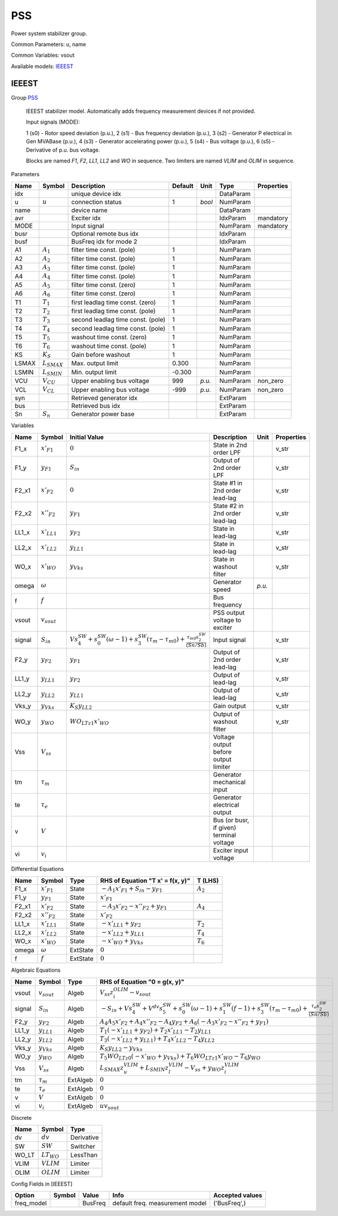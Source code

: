 .. _PSS:

================================================================================
PSS
================================================================================
Power system stabilizer group.

Common Parameters: u, name

Common Variables: vsout

Available models:
IEEEST_

.. _IEEEST:

--------------------------------------------------------------------------------
IEEEST
--------------------------------------------------------------------------------

Group PSS_


    IEEEST stabilizer model. Automatically adds frequency measurement devices if not provided.

    Input signals (MODE):

    1 (s0) - Rotor speed deviation (p.u.),
    2 (s1) - Bus frequency deviation (p.u.),
    3 (s2) - Generator P electrical in Gen MVABase (p.u.),
    4 (s3) - Generator accelerating power (p.u.),
    5 (s4) - Bus voltage (p.u.),
    6 (s5) - Derivative of p.u. bus voltage.

    Blocks are named `F1`, `F2`, `LL1`, `LL2` and `WO` in sequence.
    Two limiters are named `VLIM` and `OLIM` in sequence.
    
Parameters

+--------+------------------+-----------------------------------+---------+--------+-----------+------------+
|  Name  |      Symbol      |            Description            | Default |  Unit  |   Type    | Properties |
+========+==================+===================================+=========+========+===========+============+
|  idx   |                  | unique device idx                 |         |        | DataParam |            |
+--------+------------------+-----------------------------------+---------+--------+-----------+------------+
|  u     | :math:`u`        | connection status                 | 1       | *bool* | NumParam  |            |
+--------+------------------+-----------------------------------+---------+--------+-----------+------------+
|  name  |                  | device name                       |         |        | DataParam |            |
+--------+------------------+-----------------------------------+---------+--------+-----------+------------+
|  avr   |                  | Exciter idx                       |         |        | IdxParam  | mandatory  |
+--------+------------------+-----------------------------------+---------+--------+-----------+------------+
|  MODE  |                  | Input signal                      |         |        | NumParam  | mandatory  |
+--------+------------------+-----------------------------------+---------+--------+-----------+------------+
|  busr  |                  | Optional remote bus idx           |         |        | IdxParam  |            |
+--------+------------------+-----------------------------------+---------+--------+-----------+------------+
|  busf  |                  | BusFreq idx for mode 2            |         |        | IdxParam  |            |
+--------+------------------+-----------------------------------+---------+--------+-----------+------------+
|  A1    | :math:`A_1`      | filter time const. (pole)         | 1       |        | NumParam  |            |
+--------+------------------+-----------------------------------+---------+--------+-----------+------------+
|  A2    | :math:`A_2`      | filter time const. (pole)         | 1       |        | NumParam  |            |
+--------+------------------+-----------------------------------+---------+--------+-----------+------------+
|  A3    | :math:`A_3`      | filter time const. (pole)         | 1       |        | NumParam  |            |
+--------+------------------+-----------------------------------+---------+--------+-----------+------------+
|  A4    | :math:`A_4`      | filter time const. (pole)         | 1       |        | NumParam  |            |
+--------+------------------+-----------------------------------+---------+--------+-----------+------------+
|  A5    | :math:`A_5`      | filter time const. (zero)         | 1       |        | NumParam  |            |
+--------+------------------+-----------------------------------+---------+--------+-----------+------------+
|  A6    | :math:`A_6`      | filter time const. (zero)         | 1       |        | NumParam  |            |
+--------+------------------+-----------------------------------+---------+--------+-----------+------------+
|  T1    | :math:`T_1`      | first leadlag time const. (zero)  | 1       |        | NumParam  |            |
+--------+------------------+-----------------------------------+---------+--------+-----------+------------+
|  T2    | :math:`T_2`      | first leadlag time const. (pole)  | 1       |        | NumParam  |            |
+--------+------------------+-----------------------------------+---------+--------+-----------+------------+
|  T3    | :math:`T_3`      | second leadlag time const. (pole) | 1       |        | NumParam  |            |
+--------+------------------+-----------------------------------+---------+--------+-----------+------------+
|  T4    | :math:`T_4`      | second leadlag time const. (pole) | 1       |        | NumParam  |            |
+--------+------------------+-----------------------------------+---------+--------+-----------+------------+
|  T5    | :math:`T_5`      | washout time const. (zero)        | 1       |        | NumParam  |            |
+--------+------------------+-----------------------------------+---------+--------+-----------+------------+
|  T6    | :math:`T_6`      | washout time const. (pole)        | 1       |        | NumParam  |            |
+--------+------------------+-----------------------------------+---------+--------+-----------+------------+
|  KS    | :math:`K_S`      | Gain before washout               | 1       |        | NumParam  |            |
+--------+------------------+-----------------------------------+---------+--------+-----------+------------+
|  LSMAX | :math:`L_{SMAX}` | Max. output limit                 | 0.300   |        | NumParam  |            |
+--------+------------------+-----------------------------------+---------+--------+-----------+------------+
|  LSMIN | :math:`L_{SMIN}` | Min. output limit                 | -0.300  |        | NumParam  |            |
+--------+------------------+-----------------------------------+---------+--------+-----------+------------+
|  VCU   | :math:`V_{CU}`   | Upper enabling bus voltage        | 999     | *p.u.* | NumParam  | non_zero   |
+--------+------------------+-----------------------------------+---------+--------+-----------+------------+
|  VCL   | :math:`V_{CL}`   | Upper enabling bus voltage        | -999    | *p.u.* | NumParam  | non_zero   |
+--------+------------------+-----------------------------------+---------+--------+-----------+------------+
|  syn   |                  | Retrieved generator idx           |         |        | ExtParam  |            |
+--------+------------------+-----------------------------------+---------+--------+-----------+------------+
|  bus   |                  | Retrieved bus idx                 |         |        | ExtParam  |            |
+--------+------------------+-----------------------------------+---------+--------+-----------+------------+
|  Sn    | :math:`S_n`      | Generator power base              |         |        | ExtParam  |            |
+--------+------------------+-----------------------------------+---------+--------+-----------+------------+

Variables

+---------+------------------+-----------------------------------------------------------------------------------------------------------------------------------------------+------------------------------------------+--------+------------+
|  Name   |      Symbol      |                                                                 Initial Value                                                                 |               Description                |  Unit  | Properties |
+=========+==================+===============================================================================================================================================+==========================================+========+============+
|  F1_x   | :math:`x'_{F1}`  | :math:`0`                                                                                                                                     | State in 2nd order LPF                   |        | v_str      |
+---------+------------------+-----------------------------------------------------------------------------------------------------------------------------------------------+------------------------------------------+--------+------------+
|  F1_y   | :math:`y_{F1}`   | :math:`S_{in}`                                                                                                                                | Output of 2nd order LPF                  |        | v_str      |
+---------+------------------+-----------------------------------------------------------------------------------------------------------------------------------------------+------------------------------------------+--------+------------+
|  F2_x1  | :math:`x'_{F2}`  | :math:`0`                                                                                                                                     | State #1 in 2nd order lead-lag           |        | v_str      |
+---------+------------------+-----------------------------------------------------------------------------------------------------------------------------------------------+------------------------------------------+--------+------------+
|  F2_x2  | :math:`x''_{F2}` | :math:`y_{F1}`                                                                                                                                | State #2 in 2nd order lead-lag           |        | v_str      |
+---------+------------------+-----------------------------------------------------------------------------------------------------------------------------------------------+------------------------------------------+--------+------------+
|  LL1_x  | :math:`x'_{LL1}` | :math:`y_{F2}`                                                                                                                                | State in lead-lag                        |        | v_str      |
+---------+------------------+-----------------------------------------------------------------------------------------------------------------------------------------------+------------------------------------------+--------+------------+
|  LL2_x  | :math:`x'_{LL2}` | :math:`y_{LL1}`                                                                                                                               | State in lead-lag                        |        | v_str      |
+---------+------------------+-----------------------------------------------------------------------------------------------------------------------------------------------+------------------------------------------+--------+------------+
|  WO_x   | :math:`x'_{WO}`  | :math:`y_{Vks}`                                                                                                                               | State in washout filter                  |        | v_str      |
+---------+------------------+-----------------------------------------------------------------------------------------------------------------------------------------------+------------------------------------------+--------+------------+
|  omega  | :math:`\omega`   |                                                                                                                                               | Generator speed                          | *p.u.* |            |
+---------+------------------+-----------------------------------------------------------------------------------------------------------------------------------------------+------------------------------------------+--------+------------+
|  f      | :math:`f`        |                                                                                                                                               | Bus frequency                            |        |            |
+---------+------------------+-----------------------------------------------------------------------------------------------------------------------------------------------+------------------------------------------+--------+------------+
|  vsout  | :math:`v_{sout}` |                                                                                                                                               | PSS output voltage to exciter            |        |            |
+---------+------------------+-----------------------------------------------------------------------------------------------------------------------------------------------+------------------------------------------+--------+------------+
|  signal | :math:`S_{in}`   | :math:`V s_{4}^{SW} + s_{0}^{SW} \left(\omega - 1\right) + s_{3}^{SW} \left(\tau_m - \tau_{m0}\right) + \frac{\tau_{m0} s_{2}^{SW}}{(Sn/Sb)}` | Input signal                             |        | v_str      |
+---------+------------------+-----------------------------------------------------------------------------------------------------------------------------------------------+------------------------------------------+--------+------------+
|  F2_y   | :math:`y_{F2}`   | :math:`y_{F1}`                                                                                                                                | Output of 2nd order lead-lag             |        | v_str      |
+---------+------------------+-----------------------------------------------------------------------------------------------------------------------------------------------+------------------------------------------+--------+------------+
|  LL1_y  | :math:`y_{LL1}`  | :math:`y_{F2}`                                                                                                                                | Output of lead-lag                       |        | v_str      |
+---------+------------------+-----------------------------------------------------------------------------------------------------------------------------------------------+------------------------------------------+--------+------------+
|  LL2_y  | :math:`y_{LL2}`  | :math:`y_{LL1}`                                                                                                                               | Output of lead-lag                       |        | v_str      |
+---------+------------------+-----------------------------------------------------------------------------------------------------------------------------------------------+------------------------------------------+--------+------------+
|  Vks_y  | :math:`y_{Vks}`  | :math:`K_{S} y_{LL2}`                                                                                                                         | Gain output                              |        | v_str      |
+---------+------------------+-----------------------------------------------------------------------------------------------------------------------------------------------+------------------------------------------+--------+------------+
|  WO_y   | :math:`y_{WO}`   | :math:`WO_{LT z1} x'_{WO}`                                                                                                                    | Output of washout filter                 |        | v_str      |
+---------+------------------+-----------------------------------------------------------------------------------------------------------------------------------------------+------------------------------------------+--------+------------+
|  Vss    | :math:`V_{ss}`   |                                                                                                                                               | Voltage output before output limiter     |        |            |
+---------+------------------+-----------------------------------------------------------------------------------------------------------------------------------------------+------------------------------------------+--------+------------+
|  tm     | :math:`\tau_m`   |                                                                                                                                               | Generator mechanical input               |        |            |
+---------+------------------+-----------------------------------------------------------------------------------------------------------------------------------------------+------------------------------------------+--------+------------+
|  te     | :math:`\tau_e`   |                                                                                                                                               | Generator electrical output              |        |            |
+---------+------------------+-----------------------------------------------------------------------------------------------------------------------------------------------+------------------------------------------+--------+------------+
|  v      | :math:`V`        |                                                                                                                                               | Bus (or busr, if given) terminal voltage |        |            |
+---------+------------------+-----------------------------------------------------------------------------------------------------------------------------------------------+------------------------------------------+--------+------------+
|  vi     | :math:`v_{i}`    |                                                                                                                                               | Exciter input voltage                    |        |            |
+---------+------------------+-----------------------------------------------------------------------------------------------------------------------------------------------+------------------------------------------+--------+------------+

Differential Equations

+--------+------------------+----------+---------------------------------------------+-------------+
|  Name  |      Symbol      |   Type   |      RHS of Equation "T x' = f(x, y)"       |   T (LHS)   |
+========+==================+==========+=============================================+=============+
|  F1_x  | :math:`x'_{F1}`  | State    | :math:`- A_{1} x'_{F1} + S_{in} - y_{F1}`   | :math:`A_2` |
+--------+------------------+----------+---------------------------------------------+-------------+
|  F1_y  | :math:`y_{F1}`   | State    | :math:`x'_{F1}`                             |             |
+--------+------------------+----------+---------------------------------------------+-------------+
|  F2_x1 | :math:`x'_{F2}`  | State    | :math:`- A_{3} x'_{F2} - x''_{F2} + y_{F1}` | :math:`A_4` |
+--------+------------------+----------+---------------------------------------------+-------------+
|  F2_x2 | :math:`x''_{F2}` | State    | :math:`x'_{F2}`                             |             |
+--------+------------------+----------+---------------------------------------------+-------------+
|  LL1_x | :math:`x'_{LL1}` | State    | :math:`- x'_{LL1} + y_{F2}`                 | :math:`T_2` |
+--------+------------------+----------+---------------------------------------------+-------------+
|  LL2_x | :math:`x'_{LL2}` | State    | :math:`- x'_{LL2} + y_{LL1}`                | :math:`T_4` |
+--------+------------------+----------+---------------------------------------------+-------------+
|  WO_x  | :math:`x'_{WO}`  | State    | :math:`- x'_{WO} + y_{Vks}`                 | :math:`T_6` |
+--------+------------------+----------+---------------------------------------------+-------------+
|  omega | :math:`\omega`   | ExtState | :math:`0`                                   |             |
+--------+------------------+----------+---------------------------------------------+-------------+
|  f     | :math:`f`        | ExtState | :math:`0`                                   |             |
+--------+------------------+----------+---------------------------------------------+-------------+

Algebraic Equations

+---------+------------------+----------+-----------------------------------------------------------------------------------------------------------------------------------------------------------------------------------------------------------+
|  Name   |      Symbol      |   Type   |                                                                                       RHS of Equation "0 = g(x, y)"                                                                                       |
+=========+==================+==========+===========================================================================================================================================================================================================+
|  vsout  | :math:`v_{sout}` | Algeb    | :math:`V_{ss} z_{i}^{OLIM} - v_{sout}`                                                                                                                                                                    |
+---------+------------------+----------+-----------------------------------------------------------------------------------------------------------------------------------------------------------------------------------------------------------+
|  signal | :math:`S_{in}`   | Algeb    | :math:`- S_{in} + V s_{4}^{SW} + V^{dv} s_{5}^{SW} + s_{0}^{SW} \left(\omega - 1\right) + s_{1}^{SW} \left(f - 1\right) + s_{3}^{SW} \left(\tau_m - \tau_{m0}\right) + \frac{\tau_e s_{2}^{SW}}{(Sn/Sb)}` |
+---------+------------------+----------+-----------------------------------------------------------------------------------------------------------------------------------------------------------------------------------------------------------+
|  F2_y   | :math:`y_{F2}`   | Algeb    | :math:`A_{4} A_{5} x'_{F2} + A_{4} x''_{F2} - A_{4} y_{F2} + A_{6} \left(- A_{3} x'_{F2} - x''_{F2} + y_{F1}\right)`                                                                                      |
+---------+------------------+----------+-----------------------------------------------------------------------------------------------------------------------------------------------------------------------------------------------------------+
|  LL1_y  | :math:`y_{LL1}`  | Algeb    | :math:`T_{1} \left(- x'_{LL1} + y_{F2}\right) + T_{2} x'_{LL1} - T_{2} y_{LL1}`                                                                                                                           |
+---------+------------------+----------+-----------------------------------------------------------------------------------------------------------------------------------------------------------------------------------------------------------+
|  LL2_y  | :math:`y_{LL2}`  | Algeb    | :math:`T_{3} \left(- x'_{LL2} + y_{LL1}\right) + T_{4} x'_{LL2} - T_{4} y_{LL2}`                                                                                                                          |
+---------+------------------+----------+-----------------------------------------------------------------------------------------------------------------------------------------------------------------------------------------------------------+
|  Vks_y  | :math:`y_{Vks}`  | Algeb    | :math:`K_{S} y_{LL2} - y_{Vks}`                                                                                                                                                                           |
+---------+------------------+----------+-----------------------------------------------------------------------------------------------------------------------------------------------------------------------------------------------------------+
|  WO_y   | :math:`y_{WO}`   | Algeb    | :math:`T_{5} WO_{LT z0} \left(- x'_{WO} + y_{Vks}\right) + T_{6} WO_{LT z1} x'_{WO} - T_{6} y_{WO}`                                                                                                       |
+---------+------------------+----------+-----------------------------------------------------------------------------------------------------------------------------------------------------------------------------------------------------------+
|  Vss    | :math:`V_{ss}`   | Algeb    | :math:`L_{SMAX} z_{u}^{VLIM} + L_{SMIN} z_{l}^{VLIM} - V_{ss} + y_{WO} z_{i}^{VLIM}`                                                                                                                      |
+---------+------------------+----------+-----------------------------------------------------------------------------------------------------------------------------------------------------------------------------------------------------------+
|  tm     | :math:`\tau_m`   | ExtAlgeb | :math:`0`                                                                                                                                                                                                 |
+---------+------------------+----------+-----------------------------------------------------------------------------------------------------------------------------------------------------------------------------------------------------------+
|  te     | :math:`\tau_e`   | ExtAlgeb | :math:`0`                                                                                                                                                                                                 |
+---------+------------------+----------+-----------------------------------------------------------------------------------------------------------------------------------------------------------------------------------------------------------+
|  v      | :math:`V`        | ExtAlgeb | :math:`0`                                                                                                                                                                                                 |
+---------+------------------+----------+-----------------------------------------------------------------------------------------------------------------------------------------------------------------------------------------------------------+
|  vi     | :math:`v_{i}`    | ExtAlgeb | :math:`u v_{sout}`                                                                                                                                                                                        |
+---------+------------------+----------+-----------------------------------------------------------------------------------------------------------------------------------------------------------------------------------------------------------+

Discrete

+--------+-----------------+------------+
|  Name  |     Symbol      |    Type    |
+========+=================+============+
|  dv    | :math:`dv`      | Derivative |
+--------+-----------------+------------+
|  SW    | :math:`SW`      | Switcher   |
+--------+-----------------+------------+
|  WO_LT | :math:`LT_{WO}` | LessThan   |
+--------+-----------------+------------+
|  VLIM  | :math:`VLIM`    | Limiter    |
+--------+-----------------+------------+
|  OLIM  | :math:`OLIM`    | Limiter    |
+--------+-----------------+------------+


Config Fields in [IEEEST]

+-------------+--------+---------+---------------------------------+-----------------+
|   Option    | Symbol |  Value  |              Info               | Accepted values |
+=============+========+=========+=================================+=================+
|  freq_model |        | BusFreq | default freq. measurement model | ('BusFreq',)    |
+-------------+--------+---------+---------------------------------+-----------------+


